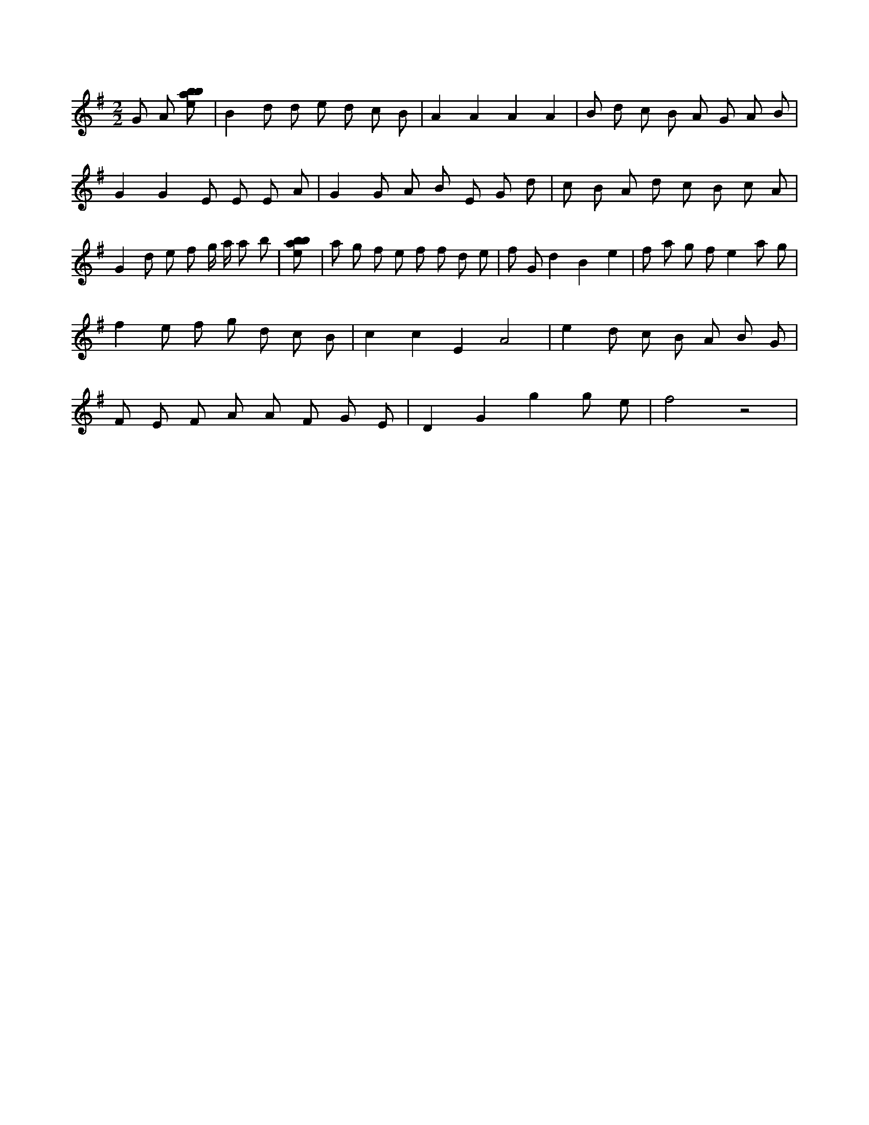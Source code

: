 X:385
L:1/8
M:2/2
K:Gclef
G A [ebab] | B2 d d e d c B | A2 A2 A2 A2 | B d c B A G A B | G2 G2 E E E A | G2 G A B E G d | c B A d c B c A | G2 d e f g/2 a/2 a b | [ebab] | a g f e f f d e | f G d2 B2 e2 | f a g f e2 a g | f2 e f g d c B | c2 c2 E2 A4 | e2 d c B A B G | F E F A A F G E | D2 G2 g2 g e | f4 z4 |
